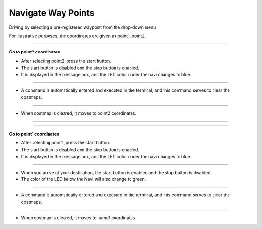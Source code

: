 Navigate Way Points
==========================

Driving by selecting a pre-registered waypoint from the drop-down menu

For illustrative purposes, the coordinates are given as point1, point2.

--------------------------------------------------------------------------------

**Go to point2 coordinates**

.. thumbnail:: /_images/start_gui/naviwaypoints.png

- After selecting point2, press the start button.

- The start button is disabled and the stop button is enabled.

- It is displayed in the message box, and the LED color under the navi changes to blue.

------------------------------------------------------------------------------------------------------

.. thumbnail:: /_images/start_gui/naviwaypoints2.png

- A command is automatically entered and executed in the terminal, and this command serves to clear the costmaps.

------------------------------------------------------------------------------------------------------

.. thumbnail:: /_images/start_gui/naviwaypoints3.png

- When costmap is cleared, it moves to point2 coordinates.

------------------------------------------------------------------------------------------------------

-------------------------------------------------------------------------------------------------------

**Go to point1 coordinates**

.. thumbnail:: /_images/start_gui/naviwaypoints4.png

- After selecting point1, press the start button.

- The start button is disabled and the stop button is enabled.

- It is displayed in the message box, and the LED color under the navi changes to blue.

------------------------------------------------------------------------------------------------------

.. thumbnail:: /_images/start_gui/naviwaypoints5.png

- When you arrive at your destination, the start button is enabled and the stop button is disabled.

- The color of the LED below the Navi will also change to green.

------------------------------------------------------------------------------------------------------

.. thumbnail:: /_images/start_gui/naviwaypoints6.png

- A command is automatically entered and executed in the terminal, and this command serves to clear the costmaps.

------------------------------------------------------------------------------------------------------

.. thumbnail:: /_images/start_gui/naviwaypoints7.png

- When costmap is cleared, it moves to name1 coordinates.